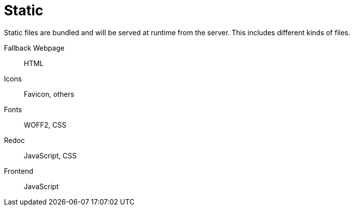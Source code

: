= Static

Static files are bundled and will be served at runtime from the server.
This includes different kinds of files.

Fallback Webpage:: HTML
Icons:: Favicon, others
Fonts:: WOFF2, CSS
Redoc:: JavaScript, CSS
Frontend:: JavaScript
